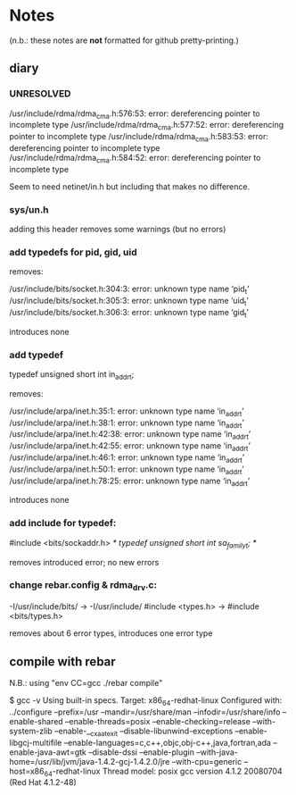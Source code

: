 * Notes

(n.b.: these notes are *not* formatted for github pretty-printing.)

** diary

*** UNRESOLVED

/usr/include/rdma/rdma_cma.h:576:53: error: dereferencing pointer to incomplete type
/usr/include/rdma/rdma_cma.h:577:52: error: dereferencing pointer to incomplete type
/usr/include/rdma/rdma_cma.h:583:53: error: dereferencing pointer to incomplete type
/usr/include/rdma/rdma_cma.h:584:52: error: dereferencing pointer to incomplete type

Seem to need netinet/in.h but including that makes no difference.

*** sys/un.h

adding this header removes some warnings (but no errors)

*** add typedefs for pid, gid, uid

removes:

/usr/include/bits/socket.h:304:3: error: unknown type name ‘pid_t’
/usr/include/bits/socket.h:305:3: error: unknown type name ‘uid_t’
/usr/include/bits/socket.h:306:3: error: unknown type name ‘gid_t’

introduces none

*** add typedef

  typedef unsigned short int in_addr_t;

removes:

/usr/include/arpa/inet.h:35:1: error: unknown type name ‘in_addr_t’
/usr/include/arpa/inet.h:38:1: error: unknown type name ‘in_addr_t’
/usr/include/arpa/inet.h:42:38: error: unknown type name ‘in_addr_t’
/usr/include/arpa/inet.h:42:55: error: unknown type name ‘in_addr_t’
/usr/include/arpa/inet.h:46:1: error: unknown type name ‘in_addr_t’
/usr/include/arpa/inet.h:50:1: error: unknown type name ‘in_addr_t’
/usr/include/arpa/inet.h:78:25: error: unknown type name ‘in_addr_t’

introduces none

*** add include for typedef:

  #include <bits/sockaddr.h>
  /* typedef unsigned short int sa_family_t; */

removes introduced error; no new errors

*** change rebar.config & rdma_drv.c:

  -I/usr/include/bits/ -> -I/usr/include/
  #include <types.h> -> #include <bits/types.h>

removes about 6 error types, introduces one error type

** compile with rebar

N.B.: using "env CC=gcc ./rebar compile"

$ gcc -v
Using built-in specs.
Target: x86_64-redhat-linux
Configured with: ../configure --prefix=/usr --mandir=/usr/share/man --infodir=/usr/share/info --enable-shared --enable-threads=posix --enable-checking=release --with-system-zlib --enable-__cxa_atexit --disable-libunwind-exceptions --enable-libgcj-multifile --enable-languages=c,c++,objc,obj-c++,java,fortran,ada --enable-java-awt=gtk --disable-dssi --enable-plugin --with-java-home=/usr/lib/jvm/java-1.4.2-gcj-1.4.2.0/jre --with-cpu=generic --host=x86_64-redhat-linux
Thread model: posix
gcc version 4.1.2 20080704 (Red Hat 4.1.2-48)

